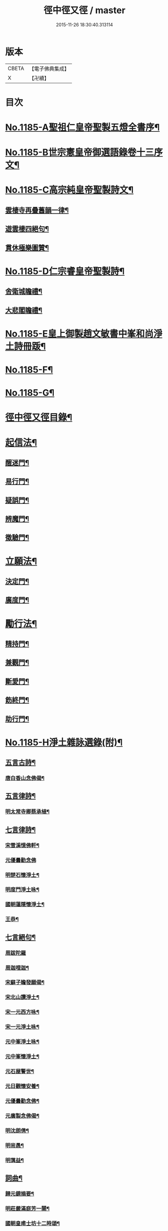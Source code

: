 #+TITLE: 徑中徑又徑 / master
#+DATE: 2015-11-26 18:30:40.313114
* 版本
 |     CBETA|【電子佛典集成】|
 |         X|【卍續】    |

* 目次
* [[file:KR6p0104_001.txt::001-0365c1][No.1185-A聖祖仁皇帝聖製五燈全書序¶]]
* [[file:KR6p0104_001.txt::0366a6][No.1185-B世宗憲皇帝御選語錄卷十三序文¶]]
* [[file:KR6p0104_001.txt::0366b11][No.1185-C高宗純皇帝聖製詩文¶]]
** [[file:KR6p0104_001.txt::0366b12][雲棲寺再疊舊韻一律¶]]
** [[file:KR6p0104_001.txt::0366b17][遊雲棲四絕句¶]]
** [[file:KR6p0104_001.txt::0366c8][貫休極樂圖贊¶]]
* [[file:KR6p0104_001.txt::0366c13][No.1185-D仁宗睿皇帝聖製詩¶]]
** [[file:KR6p0104_001.txt::0366c14][舍衛城瞻禮¶]]
** [[file:KR6p0104_001.txt::0366c18][大悲閣瞻禮¶]]
* [[file:KR6p0104_001.txt::0367a1][No.1185-E皇上御製趙文敏書中峯和尚淨土詩冊䟦¶]]
* [[file:KR6p0104_001.txt::0367a14][No.1185-F¶]]
* [[file:KR6p0104_001.txt::0368a12][No.1185-G¶]]
* [[file:KR6p0104_001.txt::0368b9][徑中徑又徑目錄¶]]
* [[file:KR6p0104_001.txt::0368c5][起信法¶]]
** [[file:KR6p0104_001.txt::0368c6][醒迷門¶]]
** [[file:KR6p0104_001.txt::0374b10][易行門¶]]
** [[file:KR6p0104_002.txt::002-0377b16][疑誤門¶]]
** [[file:KR6p0104_002.txt::0384a22][辨魔門¶]]
** [[file:KR6p0104_002.txt::0385b17][徵驗門¶]]
* [[file:KR6p0104_003.txt::003-0387b16][立願法¶]]
** [[file:KR6p0104_003.txt::003-0387b17][決定門¶]]
** [[file:KR6p0104_003.txt::0390b19][廣度門¶]]
* [[file:KR6p0104_003.txt::0391b19][勵行法¶]]
** [[file:KR6p0104_003.txt::0391b20][精持門¶]]
** [[file:KR6p0104_003.txt::0396b22][兼觀門¶]]
** [[file:KR6p0104_004.txt::004-0397c8][斷愛門¶]]
** [[file:KR6p0104_004.txt::0399c20][飭終門¶]]
** [[file:KR6p0104_004.txt::0404a2][助行門¶]]
* [[file:KR6p0104_004.txt::0407b1][No.1185-H淨土雜詠選錄(附)¶]]
** [[file:KR6p0104_004.txt::0407b2][五言古詩¶]]
*** [[file:KR6p0104_004.txt::0407b3][唐白香山念佛偈¶]]
** [[file:KR6p0104_004.txt::0407b9][五言律詩¶]]
*** [[file:KR6p0104_004.txt::0407b10][明太常寺卿蔡承植¶]]
** [[file:KR6p0104_004.txt::0407b13][七言律詩¶]]
*** [[file:KR6p0104_004.txt::0407b14][宋雪溪憶佛軒¶]]
*** [[file:KR6p0104_004.txt::0407b20][元優曇勸念佛]]
*** [[file:KR6p0104_004.txt::0407c5][明楚石懷淨土¶]]
*** [[file:KR6p0104_004.txt::0407c12][明度門淨土咏¶]]
*** [[file:KR6p0104_004.txt::0407c16][國朝蓮隱懷淨土¶]]
*** [[file:KR6p0104_004.txt::0407c20][王恭¶]]
** [[file:KR6p0104_004.txt::0407c24][七言絕句¶]]
*** [[file:KR6p0104_004.txt::0407c24][周跋陀羅]]
*** [[file:KR6p0104_004.txt::0408a4][周迦哩迦¶]]
*** [[file:KR6p0104_004.txt::0408a7][宋蘇子瞻發願偈¶]]
*** [[file:KR6p0104_004.txt::0408a10][宋北山讚淨土¶]]
*** [[file:KR6p0104_004.txt::0408a13][宋一元西方咏¶]]
*** [[file:KR6p0104_004.txt::0408a22][宋一元淨土咏¶]]
*** [[file:KR6p0104_004.txt::0408b3][元中峯淨土咏¶]]
*** [[file:KR6p0104_004.txt::0408b10][元中峯懷淨土¶]]
*** [[file:KR6p0104_004.txt::0408b15][元石屋警世¶]]
*** [[file:KR6p0104_004.txt::0408b18][元日觀懷安養¶]]
*** [[file:KR6p0104_004.txt::0408c3][元優曇勸念佛¶]]
*** [[file:KR6p0104_004.txt::0408c10][元廣製念佛偈¶]]
*** [[file:KR6p0104_004.txt::0408c13][明沈朗倩¶]]
*** [[file:KR6p0104_004.txt::0408c16][明耑愚¶]]
*** [[file:KR6p0104_004.txt::0408c23][明蕅益¶]]
** [[file:KR6p0104_004.txt::0409a10][詞曲¶]]
*** [[file:KR6p0104_004.txt::0409a11][歸元鏡摘要¶]]
*** [[file:KR6p0104_004.txt::0410b2][明莊嚴滿庭芳一闋¶]]
*** [[file:KR6p0104_004.txt::0410b8][國朝皇甫士坊十二時頌¶]]
** [[file:KR6p0104_004.txt::0410c16][自作¶]]
*** [[file:KR6p0104_004.txt::0410c17][八一詠¶]]
*** [[file:KR6p0104_004.txt::0411a10][臨時¶]]
*** [[file:KR6p0104_004.txt::0411b9][層遞逼拶詩¶]]
*** [[file:KR6p0104_004.txt::0411b14][自勵¶]]
*** [[file:KR6p0104_004.txt::0411b24][楹帖¶]]
* 卷
** [[file:KR6p0104_001.txt][徑中徑又徑 1]]
** [[file:KR6p0104_002.txt][徑中徑又徑 2]]
** [[file:KR6p0104_003.txt][徑中徑又徑 3]]
** [[file:KR6p0104_004.txt][徑中徑又徑 4]]
